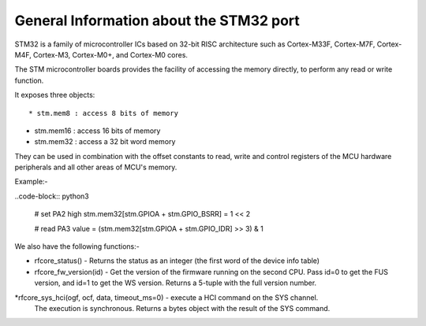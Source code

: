 .. _stm32_general:

General Information about the STM32 port
========================================

STM32 is a family of microcontroller ICs based on 32-bit RISC architecture
such as Cortex-M33F, Cortex-M7F, Cortex-M4F, Cortex-M3, Cortex-M0+, and
Cortex-M0 cores.

The STM microcontroller boards provides the facility of accessing the memory
directly, to perform any read or write function.

It exposes three objects::

* stm.mem8 : access 8 bits of memory

* stm.mem16 : access 16 bits of memory

* stm.mem32 : access a 32 bit word memory

They can be used in combination with the offset constants to read, write and
control registers of the MCU hardware peripherals and all other areas of MCU's
memory.

Example:-

..code-block:: python3
        
        # set PA2 high
        stm.mem32[stm.GPIOA + stm.GPIO_BSRR] = 1 << 2

        # read PA3
        value = (stm.mem32[stm.GPIOA + stm.GPIO_IDR] >> 3) & 1
    
We also have the following functions:-

* rfcore_status() - Returns the status as an integer (the first word of the device info table)

* rfcore_fw_version(id) -  Get the version of the firmware running on the second CPU. Pass                                id=0 to get the FUS version, and id=1 to get the WS version.                                    Returns a 5-tuple with the full version number.
     
*rfcore_sys_hci(ogf, ocf, data, timeout_ms=0) - execute a HCI command on the SYS channel.  
                                                The execution is synchronous. Returns a bytes                                                   object with the result of the SYS command.

